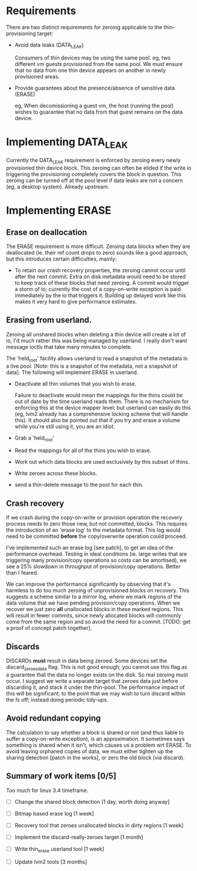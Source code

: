 * Requirements

  There are two distinct requirements for zeroing applicable to the
  thin-provisioning target:

  - Avoid data leaks (DATA_LEAK)

    Consumers of thin devices may be using the same pool.  eg, two
    different vm guests provisioned from the same pool.  We must
    ensure that no data from one thin device appears on another in
    newly provisioned areas.

  - Provide guarantees about the presence/absence of sensitive data (ERASE)

    eg, When decomissioning a guest vm, the host (running the pool)
    wishes to guarantee that no data from that guest remains on the
    data device.
  
* Implementing DATA_LEAK

  Currently the DATA_LEAK requirement is enforced by zeroing every
  newly provisioned thin device block.  This zeroing can often be
  elided if the write io triggering the provisioning completely covers
  the block in question.  This zeroing can be turned off at the pool
  level if data leaks are not a concern (eg, a desktop system).
  Already upstream.

* Implementing ERASE

** Erase on deallocation

  The ERASE requirement is more difficult.  Zeroing data blocks when
  they are deallocated (ie. their ref count drops to zero) sounds like
  a good approach, but this introduces certain difficulties, mainly:

  - To retain our crash recovery properties, the zeroing cannot occur
    until after the next commit.  Extra on disk metadata would need to
    be stored to keep track of these blocks that need zeroing.  A
    commit would trigger a storm of io; currently the cost of a
    copy-on-write exception is paid immediately by the io that
    triggers it.  Building up delayed work like this makes it very
    hard to give performance estimates.

** Erasing from userland.

   Zeroing all unshared blocks when deleting a thin device will create
   a lot of io, I'd much rather this was being managed by userland.  I
   really don't want message ioctls that take many minutes to
   complete.

   The 'held_root' facility allows userland to read a snapshot of the
   metadata in a live pool.  [Note: this is a snapshot of the
   metadata, not a snapshot of data].  The following will implement
   ERASE in userland.

   - Deactivate all thin volumes that you wish to erase.

     Failure to deactivate would mean the mappings for the thins could
     be out of date by the time userland reads them.  There is no
     mechanism for enforcing this at the device mapper level; but
     userland can easily do this (eg, lvm2 already has a comprehensive
     locking scheme that will handle this).  It should also be pointed
     out that if you try and erase a volume while you're still using it,
     you are an idiot.

   - Grab a 'held_root'

   - Read the mappings for all of the thins you wish to erase.

   - Work out which data blocks are used exclusively by this subset of
     thins.

   - Write zeroes across these blocks.

   - send a thin-delete message to the pool for each thin.

** Crash recovery

   If we crash during the copy-on-write or provision operation the
   recovery process needs to zero those new, but not committed,
   blocks.  This requires the introduction of an 'erase log' to the
   metadata format.  This log would need to be committed *before* the
   copy/overwrite operation could proceed.

   I've implemented such an erase log [see patch], to get an idea of
   the performance overhead.  Testing in ideal conditions (ie. large
   writes that are triggering many provision/copy operations so costs
   can be amortised), we see a 25% slowdown in throughput of
   provision/copy operations.  Better than I feared.

   We can improve the performance significantly by observing that it's
   harmless to do too much zeroing of unprovisioned blocks on
   recovery.  This suggests a scheme similar to a mirror log, where we
   mark regions of the data volume that we have pending provision/copy
   operations.  When we recover we just zero *all* unallocated blocks
   in these marked regions.  This will result in fewer commits, since
   newly allocated blocks will commonly come from the same region and
   so avoid the need for a commit.  [TODO: get a proof of concept
   patch together].

** Discards

   DISCARDs *must* result in data being zeroed.  Some devices set the
   discard_zeroes_data flag.  This is not good enough; you cannot use
   this flag as a guarantee that the data no longer exists on the
   disk.  So real zeroing must occur.  I suggest we write a separate
   target that zeroes data just before discarding it, and stack it
   under the thin-pool.  The performance impact of this will be
   significant; to the point that we may wish to turn discard within
   the fs off; instead doing periodic tidy-ups.

** Avoid redundant copying

   The calculation to say whether a block is shared or not (and thus
   liable to suffer a copy-on-write exception), is an approximation.
   It sometimes says something is shared when it isn't, which causes
   us a problem wrt ERASE.  To avoid leaving orphaned copies of data,
   we must either tighten up the sharing detection [patch in the
   works], or zero the old block (via discard).

** Summary of work items [0/5]

   Too much for linux 3.4 timeframe.

   - [ ] Change the shared block detection [1 day, worth doing anyway]

   - [ ] Bitmap based erase log [1 week]

   - [ ] Recovery tool that zeroes unallocated blocks in dirty regions [1 week]

   - [ ] Implement the discard-really-zeroes target [1 month]

   - [ ] Write thin_erase userland tool [1 week]

   - [ ] Update lvm2 tools [3 months]
